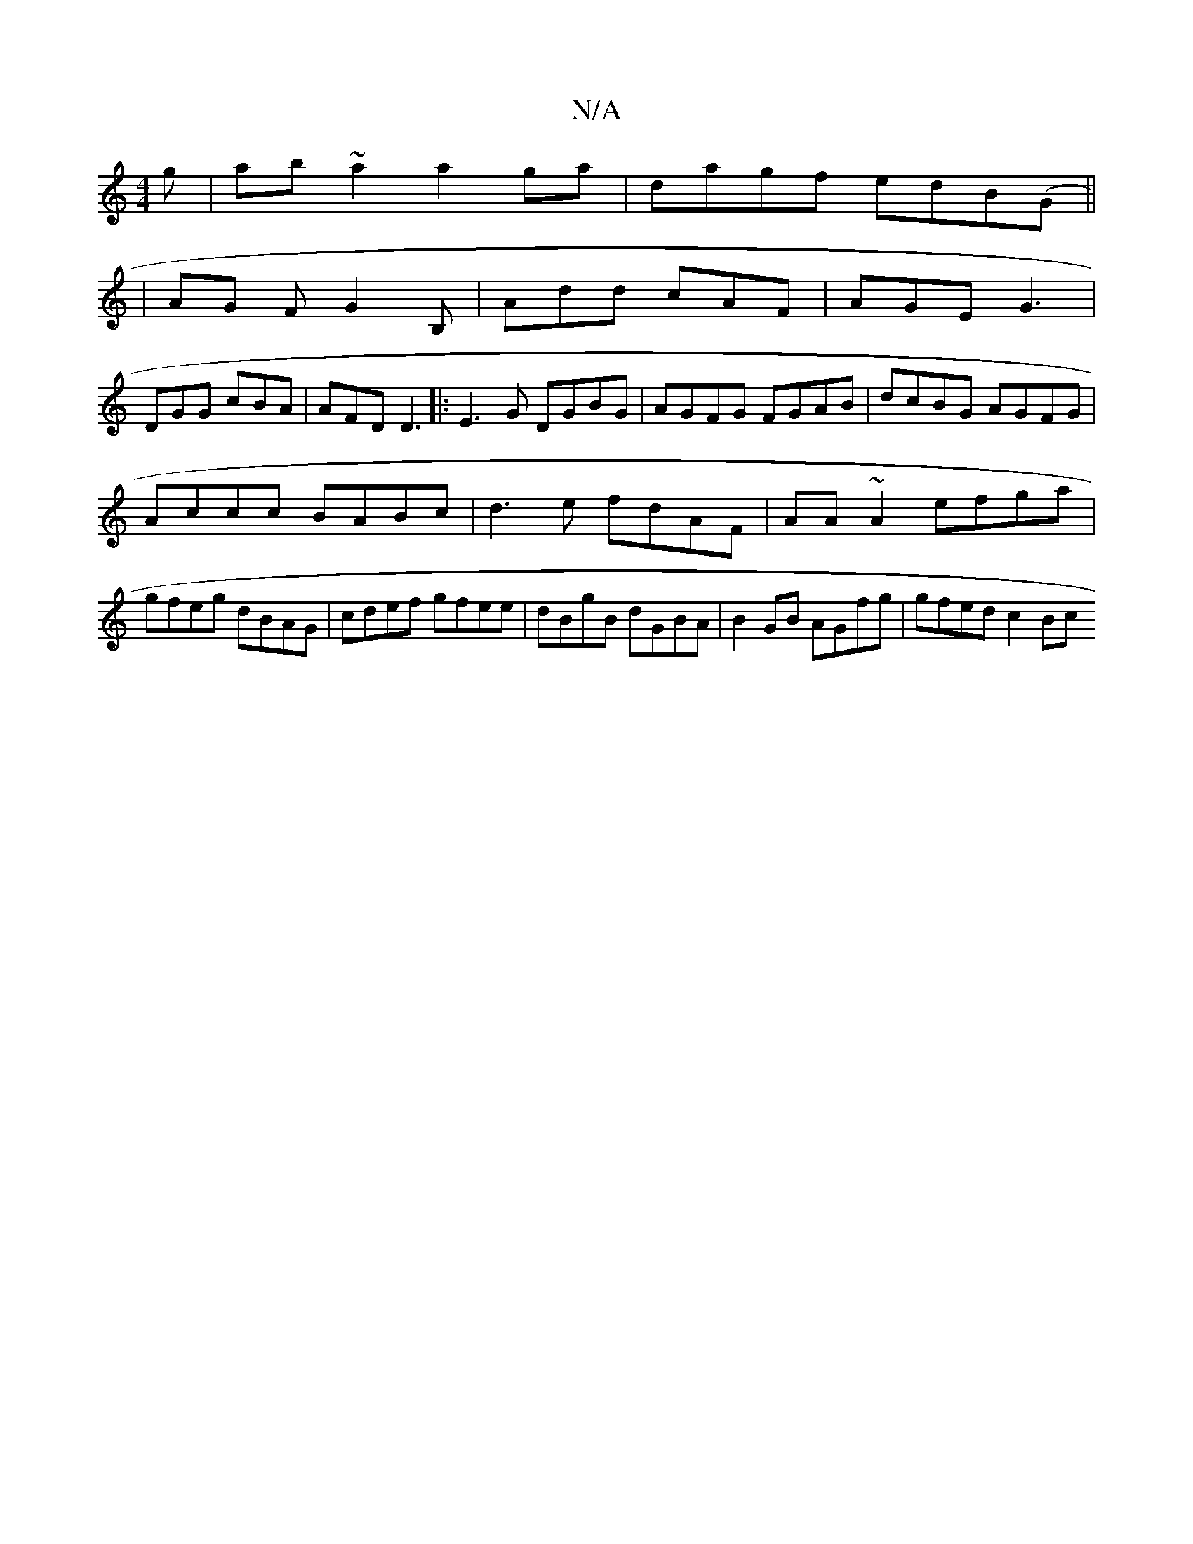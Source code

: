 X:1
T:N/A
M:4/4
R:N/A
K:Cmajor
g|ab~a2 a2ga|dagf edB(G||
|AG F- G2B, | Add cAF | AGE G3 |
DGG cBA |AFD D3|:E3G DGBG|AGFG FGAB|dcBG AGFG|
Accc BABc| d3e fdAF | AA~A2 efga | gfeg dBAG | cdef gfee | dBgB dGBA | B2GB AGfg | gfed c2 Bc 